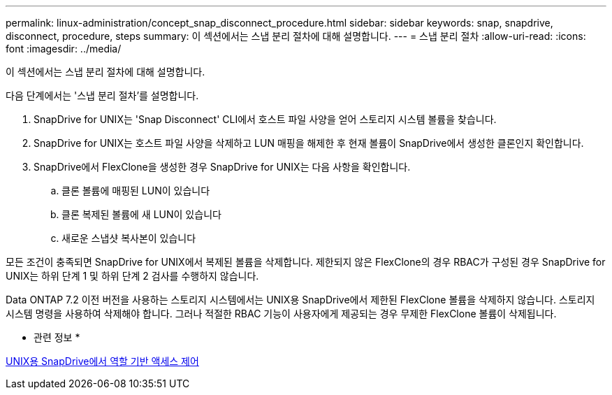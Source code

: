 ---
permalink: linux-administration/concept_snap_disconnect_procedure.html 
sidebar: sidebar 
keywords: snap, snapdrive, disconnect, procedure, steps 
summary: 이 섹션에서는 스냅 분리 절차에 대해 설명합니다. 
---
= 스냅 분리 절차
:allow-uri-read: 
:icons: font
:imagesdir: ../media/


[role="lead"]
이 섹션에서는 스냅 분리 절차에 대해 설명합니다.

다음 단계에서는 '스냅 분리 절차'를 설명합니다.

. SnapDrive for UNIX는 'Snap Disconnect' CLI에서 호스트 파일 사양을 얻어 스토리지 시스템 볼륨을 찾습니다.
. SnapDrive for UNIX는 호스트 파일 사양을 삭제하고 LUN 매핑을 해제한 후 현재 볼륨이 SnapDrive에서 생성한 클론인지 확인합니다.
. SnapDrive에서 FlexClone을 생성한 경우 SnapDrive for UNIX는 다음 사항을 확인합니다.
+
.. 클론 볼륨에 매핑된 LUN이 있습니다
.. 클론 복제된 볼륨에 새 LUN이 있습니다
.. 새로운 스냅샷 복사본이 있습니다




모든 조건이 충족되면 SnapDrive for UNIX에서 복제된 볼륨을 삭제합니다. 제한되지 않은 FlexClone의 경우 RBAC가 구성된 경우 SnapDrive for UNIX는 하위 단계 1 및 하위 단계 2 검사를 수행하지 않습니다.

Data ONTAP 7.2 이전 버전을 사용하는 스토리지 시스템에서는 UNIX용 SnapDrive에서 제한된 FlexClone 볼륨을 삭제하지 않습니다. 스토리지 시스템 명령을 사용하여 삭제해야 합니다. 그러나 적절한 RBAC 기능이 사용자에게 제공되는 경우 무제한 FlexClone 볼륨이 삭제됩니다.

* 관련 정보 *

xref:concept_role_based_access_control_in_snapdrive_for_unix.adoc[UNIX용 SnapDrive에서 역할 기반 액세스 제어]
